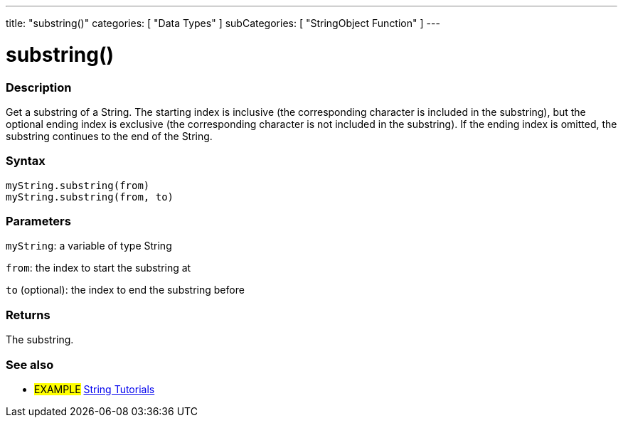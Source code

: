 ---
title: "substring()"
categories: [ "Data Types" ]
subCategories: [ "StringObject Function" ]
---





= substring()


// OVERVIEW SECTION STARTS
[#overview]
--

[float]
=== Description
Get a substring of a String. The starting index is inclusive (the corresponding character is included in the substring), but the optional ending index is exclusive (the corresponding character is not included in the substring). If the ending index is omitted, the substring continues to the end of the String.

[%hardbreaks]


[float]
=== Syntax
`myString.substring(from)` +
`myString.substring(from, to)`

[float]
=== Parameters
`myString`: a variable of type String

`from`: the index to start the substring at

`to` (optional): the index to end the substring before


[float]
=== Returns
The substring.

--
// OVERVIEW SECTION ENDS



// HOW TO USE SECTION ENDS


// SEE ALSO SECTION
[#see_also]
--

[float]
=== See also

[role="example"]
* #EXAMPLE# https://www.arduino.cc/en/Tutorial/BuiltInExamples#strings[String Tutorials^]
--
// SEE ALSO SECTION ENDS
